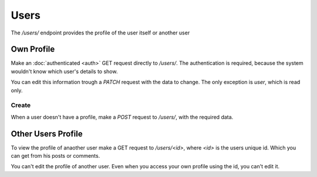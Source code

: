 =====
Users
=====

The `/users/` endpoint provides the profile of the user itself or another user


Own Profile
===========

Make an :doc:`authenticated <auth>` GET request directly to `/users/`.
The authentication is required, because the system wouldn't know which user's
details to show.

You can edit this information trough a `PATCH` request with the data to change.
The only exception is `user`, which is read only.


Create
------

When a user doesn't have a profile, make a `POST` request to `/users/`,
with the required data.



Other Users Profile
===================

To view the profile of anaother user make a GET request to `/users/<id>`,
where `<id>` is the users unique id.
Which you can get from his posts or comments.

You can't edit the profile of another user.
Even when you access your own profile using the id, you can't edit it.
